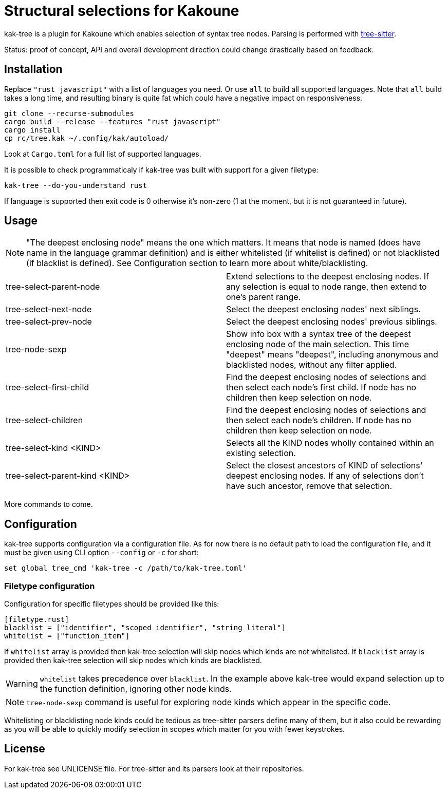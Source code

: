 = Structural selections for Kakoune

kak-tree is a plugin for Kakoune which enables selection of syntax tree nodes. Parsing is performed with https://github.com/tree-sitter/tree-sitter[tree-sitter].

Status: proof of concept, API and overall development direction could change drastically based on feedback.

== Installation

Replace `"rust javascript"` with a list of languages you need. Or use `all` to build all supported
languages. Note that `all` build takes a long time, and resulting binary is quite fat which could
have a negative impact on responsiveness.

----
git clone --recurse-submodules
cargo build --release --features "rust javascript"
cargo install
cp rc/tree.kak ~/.config/kak/autoload/
----

Look at `Cargo.toml` for a full list of supported languages.

It is possible to check programmaticaly if kak-tree was built with support for a given filetype:

----
kak-tree --do-you-understand rust
----

If language is supported then exit code is 0 otherwise it's non-zero (1 at the moment, but it is not
guaranteed in future).

== Usage

NOTE: "The deepest enclosing node" means the one which matters. It means that node is named (does
have name in the language grammar definition) and is either whitelisted (if whitelist is defined)
or not blacklisted (if blacklist is defined). See Configuration section to learn more about
white/blacklisting.

[cols=2*]
|===
| tree-select-parent-node
| Extend selections to the deepest enclosing nodes. If any selection is equal to node range, then
extend to one's parent range.

| tree-select-next-node
| Select the deepest enclosing nodes' next siblings.

| tree-select-prev-node
| Select the deepest enclosing nodes' previous siblings.

| tree-node-sexp
| Show info box with a syntax tree of the deepest enclosing node of the main selection. This time
"deepest" means "deepest", including anonymous and blacklisted nodes, without any filter applied.

| tree-select-first-child
| Find the deepest enclosing nodes of selections and then select each node's first child. If node
has no children then keep selection on node.

| tree-select-children
| Find the deepest enclosing nodes of selections and then select each node's children. If node has
no children then keep selection on node.

| tree-select-kind <KIND>
| Selects all the KIND nodes wholly contained within an existing selection.

| tree-select-parent-kind <KIND>
| Select the closest ancestors of KIND of selections' deepest enclosing nodes. If any of selections
don't have such ancestor, remove that selection.

|===

More commands to come.

== Configuration

kak-tree supports configuration via a configuration file. As for now there is no default path to
load the configuration file, and it must be given using CLI option `--config` or `-c` for short:

----
set global tree_cmd 'kak-tree -c /path/to/kak-tree.toml'
----

=== Filetype configuration

Configuration for specific filetypes should be provided like this:

----
[filetype.rust]
blacklist = ["identifier", "scoped_identifier", "string_literal"]
whitelist = ["function_item"]
----

If `whitelist` array is provided then kak-tree selection will skip nodes which kinds are not whitelisted.
If `blacklist` array is provided then kak-tree selection will skip nodes which kinds are blacklisted.

WARNING: `whitelist` takes precedence over `blacklist`. In the example above kak-tree would expand
selection up to the function definition, ignoring other node kinds.

NOTE: `tree-node-sexp` command is useful for exploring node kinds which appear in the specific code.

Whitelisting or blacklisting node kinds could be tedious as tree-sitter parsers define many of them,
but it also could be rewarding as you will be able to quickly modify selection in scopes which matter for you with fewer keystrokes.

== License

For kak-tree see UNLICENSE file. For tree-sitter and its parsers look at their repositories.
